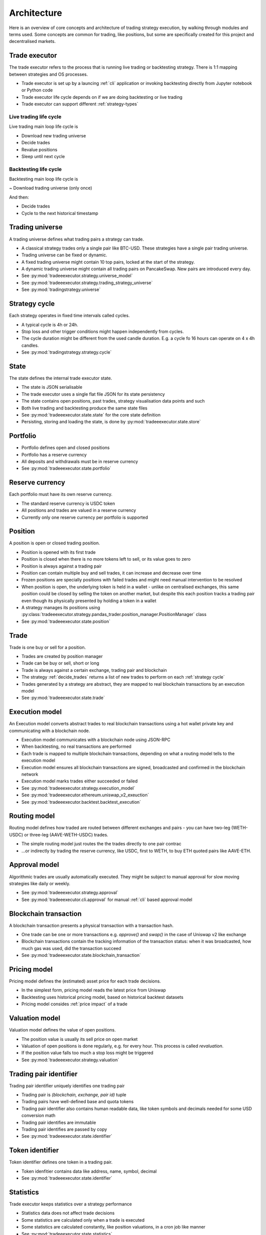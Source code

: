 Architecture
============

Here is an overview of core concepts and architecture of trading strategy execution,
by walking through modules and terms used. Some concepts are common for trading,
like positions, but some are specifically created for this project and decentralised
markets.

Trade executor
--------------

The trade executor refers to the process that is running live trading or backtesting
strategy. There is 1:1 mapping between strategies and OS processes.

- Trade executor is set up by a launcing :ref:`cli` application
  or invoking backtesting directly from Jupyter notebook or Python code

- Trade executor life cycle depends on if we are doing backtesting or live trading

- Trade executor can support different :ref:`strategy-types`

Live trading life cycle
~~~~~~~~~~~~~~~~~~~~~~~

Live trading main loop life cycle is

- Download new trading universe

- Decide trades

- Revalue positions

- Sleep until next cycle

Backtesting life cycle
~~~~~~~~~~~~~~~~~~~~~~

Backtesting main loop life cycle is

~ Download trading universe (only once)

And then:

- Decide trades

- Cycle to the next historical timestamp

Trading universe
----------------

A trading universe defines what trading pairs a strategy can trade.

- A classical strategy trades only a single pair like BTC-USD.
  These strategies have a single pair trading universe.

- Trading universe can be fixed or dynamic.

- A fixed trading universe might contain 10 top pairs,
  locked at the start of the strategy.

- A dynamic trading universe might contain all trading pairs
  on PancakeSwap. New pairs are introduced every day.

- See :py:mod:`tradeeexecutor.strategy.universe_model`

- See :py:mod:`tradeeexecutor.strategy.trading_strategy_universe`

- See :py:mod:`tradingstrategy.universe`

Strategy cycle
--------------

Each strategy operates in fixed time intervals called cycles.

- A typical cycle is 4h or 24h.

- Stop loss and other trigger conditions might happen independently from cycles.

- The cycle duration might be different from the used candle duration.
  E.g. a cycle fo 16 hours can operate on 4 x 4h candles.

- See :py:mod:`tradingstrategy.strategy.cycle`

State
-----

The state defines the internal trade executor state.

- The state is JSON serialisable

- The trade executor uses a single flat file JSON for its state persistency

- The state contains open positions, past trades, strategy visualisation data points
  and such

- Both live trading and backtesting produce the same state files

- See :py:mod:`tradeeexecutor.state.state` for the core state definition

- Persisting, storing and loading the state, is done by :py:mod:`tradeeexecutor.state.store`

Portfolio
---------

- Portfolio defines open and closed positions

- Portfolio has a reserve currency

- All deposits and withdrawals must be in reserve currency

- See :py:mod:`tradeeexecutor.state.portfolio`

Reserve currency
----------------

Each portfolio must have its own reserve currency.

- The standard reserve currency is USDC token

- All positions and trades are valued in a reserve currency

- Currently only one reserve currency per portfolio is supported

Position
--------

A position is open or closed trading position.

- Position is opened with its first trade

- Position is closed when there is no more tokens left to sell,
  or its value goes to zero

- Position is always against a trading pair

- Position can contain multiple buy and sell trades,
  it can increase and decrease over time

- Frozen positions are specially positions with failed trades
  and might need manual intervention to be resolved

- When position is open, the underlying token is held in a wallet -
  unlike on centralised exchanges, this same position could be closed by
  selling the token on another market, but despite this each position
  tracks a trading pair even though its physically presented by holding
  a token in a wallet

- A strategy manages its positions using
  :py:class:`tradeeexecutor.strategy.pandas_trader.position_manager.PositionManager` class

- See :py:mod:`tradeeexecutor.state.position`

Trade
-----

Trade is one buy or sell for a position.

- Trades are created by position manager

- Trade can be buy or sell, short or long

- Trade is always against a certain exchange, trading pair and blockchain

- The strategy :ref:`decide_trades` returns a list of new trades
  to perform on each :ref:`strategy cycle`

- Trades generated by a strategy are abstract,
  they are mapped to real blockchain transactions by an execution model

- See :py:mod:`tradeeexecutor.state.trade`

Execution model
---------------

An Execution model converts abstract trades to real blockchain transactions using
a hot wallet private key and communicating with a blockchain node.

- Execution model communicates with a blockchain node
  using JSON-RPC

- When backtesting, no real transactions are performed

- Each trade is mapped to multiple blockchain transactions,
  depending on what a routing model tells to the execution model

- Execution model ensures all blockchain transactions are signed,
  broadcasted and confirmed in the blockchain network

- Execution model marks trades either succeeded or failed

- See :py:mod:`tradeeexecutor.strategy.execution_model`

- See :py:mod:`tradeeexecutor.ethereum.uniswap_v2_exeuction`

- See :py:mod:`tradeeexecutor.backtest.backtest_execution`

Routing model
-------------

Routing model defines how traded are routed between different exchanges and pairs - you
can have two-leg (WETH-USDC) or three-leg (AAVE-WETH-USDC) trades.

- The simple routing model just routes the the trades directly to one
  pair contrac

- ...or indirectly by trading the reserve currency, like USDC, first to
  WETH, to buy ETH quoted pairs like AAVE-ETH.

Approval model
--------------

Algorithmic trades are usually automatically executed.
They might be subject to manual approval for slow moving strategies
like daily or weekly.

- See :py:mod:`tradeeexecutor.strategy.approval`

- See :py:mod:`tradeeexecutor.cli.approval` for manual :ref:`cli` based approval model

Blockchain transaction
----------------------

A blockchain transaction presents a physical transaction with a transaction hash.

- One trade can be one or more transactions e.g. `approve()` and `swap()` in the case
  of Uniswap v2 like exchange

- Blockchain transactions contain the tracking information of the transaction status:
  when it was broadcasted, how much gas was used, did the transaction succeed

- See :py:mod:`tradeeexecutor.state.blockchain_transaction`

Pricing model
-------------

Pricing model defines the (estimated) asset price for each trade decisions.

- In the simplest form, pricing model reads the latest price from Uniswap

- Backtesting uses historical pricing model, based on historical
  backtest datasets

- Pricing model consides :ref:`price impact` of a trade

Valuation model
---------------

Valuation model defines the value of open positions.

- The position value is usually its sell price on open market

- Valuation of open positions is done regularly, e.g. for every hour.
  This process is called *revaluation*.

- If the position value falls too much a stop loss might be triggered

- See :py:mod:`tradeeexecutor.strategy.valuation`

Trading pair identifier
-----------------------

Trading pair identifier uniquely identifies one trading pair

- Trading pair is `(blockchain, exchange, pair id)` tuple

- Trading pairs have well-defined base and quota tokens

- Trading pair identifier also contains human readable
  data, like token symbols and decimals needed for some USD conversion math

- Trading pair identifies are immutable

- Trading pair identifies are passed by copy

- See :py:mod:`tradeeexecutor.state.identifier`

Token identifier
----------------

Token identifier defines one token in a trading pair.

- Token idenfitier contains data like address, name, symbol, decimal

- See :py:mod:`tradeeexecutor.state.identifier`

Statistics
----------

Trade executor keeps statistics over a strategy performance

- Statistics data does not affect trade decisions

- Some statistics are calculated only when a trade is executed

- Some statistics are calculated constantly, like position valuations,
  in a cron job like manner

- See :py:mod:`tradeeexecutor.state.statistics`

Visualisation
-------------

Like statistics, trade executor tracks visualisation data for a state.

- Visualisation data is similar for statistics, but it has
  some parameters like name and color set by the strategy developer
  to make it more human readable

- Visualisation is especially useful in backtesting to give
  a human readable diagnostics information on a strategy performance

- Visualisation data does not affect trade decisions

- Visualisation data is only meant for plotting nice graphs

- Some statistics are calculated constantly, like position valuations,
  in a cron job like manner

- See :py:mod:`tradeeexecutor.state.visualisation`

Webhook
-------

Webhook provides HTTP interface for a trade executor, so that
web frontend and others can access the strategy state.

- See :ref:`webhook`